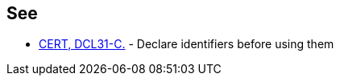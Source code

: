 == See

* https://www.securecoding.cert.org/confluence/x/tgDI[CERT, DCL31-C.] - Declare identifiers before using them